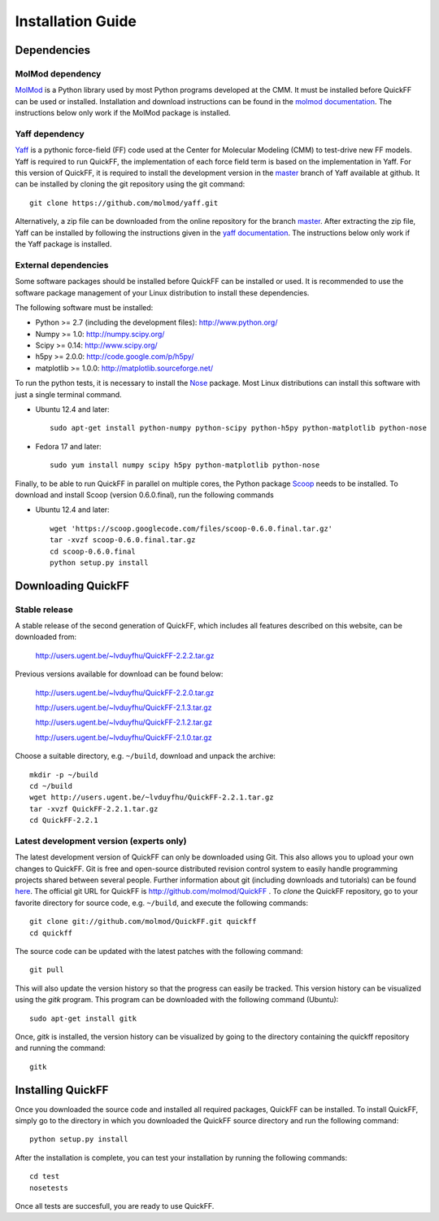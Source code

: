 .. _seclab_ig:

Installation Guide
##################

Dependencies
************

MolMod dependency
=================

`MolMod <http://molmod.github.com/molmod/>`_ is a Python library used by most
Python programs developed at the CMM. It must be installed before QuickFF can
be used or installed. Installation and download instructions can be found in the
`molmod documentation <http://molmod.github.com/molmod/tutorial/install.html>`_.
The instructions below only work if the MolMod package is installed.

Yaff dependency
===============

`Yaff <http://molmod.github.com/yaff/>`_ is a pythonic force-field (FF)
code used at the Center for Molecular Modeling (CMM) to test-drive new FF models.
Yaff is required to run QuickFF, the implementation of each force field term is
based on the implementation in Yaff. For this version of QuickFF, it is required
to install the development version in the
`master <https://github.com/molmod/yaff/tree/master>`_
branch of Yaff available at github. It can be installed by cloning the git 
repository using the git command::

    git clone https://github.com/molmod/yaff.git

Alternatively, a zip file can be
downloaded from the online repository for the branch
`master <https://github.com/molmod/yaff/tree/master>`_.
After extracting the zip file, Yaff can be installed by following the 
instructions given in the 
`yaff documentation <http://molmod.github.io/yaff/ug_install.html>`_. The 
instructions below only work if the Yaff package is installed.

External dependencies
=====================

Some software packages should be installed before QuickFF can be installed or
used. It is recommended to use the software package management of your Linux
distribution to install these dependencies.

The following software must be installed:

* Python >= 2.7 (including the development files): http://www.python.org/
* Numpy >= 1.0: http://numpy.scipy.org/
* Scipy >= 0.14: http://www.scipy.org/
* h5py >= 2.0.0: http://code.google.com/p/h5py/
* matplotlib >= 1.0.0: http://matplotlib.sourceforge.net/

To run the python tests, it is necessary to install the `Nose 
<https://nose.readthedocs.org/en/latest/>`_ package. Most Linux distributions 
can install this software with just a single terminal command.

* Ubuntu 12.4 and later::

    sudo apt-get install python-numpy python-scipy python-h5py python-matplotlib python-nose

* Fedora 17 and later::

    sudo yum install numpy scipy h5py python-matplotlib python-nose

Finally, to be able to run QuickFF in parallel on multiple cores, the Python
package `Scoop <https://code.google.com/p/scoop/>`_ needs to be installed. To
download and install Scoop (version 0.6.0.final), run the following commands

* Ubuntu 12.4 and later::

    wget 'https://scoop.googlecode.com/files/scoop-0.6.0.final.tar.gz'
    tar -xvzf scoop-0.6.0.final.tar.gz
    cd scoop-0.6.0.final
    python setup.py install


Downloading QuickFF
*******************

Stable release
==============

A stable release of the second generation of QuickFF, which includes all 
features described on this website, can be downloaded from:

    http://users.ugent.be/~lvduyfhu/QuickFF-2.2.2.tar.gz

Previous versions available for download can be found below:

    http://users.ugent.be/~lvduyfhu/QuickFF-2.2.0.tar.gz
    
    http://users.ugent.be/~lvduyfhu/QuickFF-2.1.3.tar.gz
    
    http://users.ugent.be/~lvduyfhu/QuickFF-2.1.2.tar.gz
    
    http://users.ugent.be/~lvduyfhu/QuickFF-2.1.0.tar.gz
    

Choose a suitable directory, e.g. ``~/build``, download and unpack the archive::

    mkdir -p ~/build
    cd ~/build
    wget http://users.ugent.be/~lvduyfhu/QuickFF-2.2.1.tar.gz
    tar -xvzf QuickFF-2.2.1.tar.gz
    cd QuickFF-2.2.1


Latest development version (experts only)
=========================================

The latest development version of QuickFF can only be downloaded using Git.
This also allows you to upload your own changes to QuickFF. Git is free and
open-source distributed revision control system to easily handle programming
projects shared between several people. Further information about git (including
downloads and tutorials) can be found `here <http://git-scm.com/>`_. The
official git URL for QuickFF is http://github.com/molmod/QuickFF . To `clone` 
the QuickFF repository, go to your favorite directory for source code, e.g. 
``~/build``, and execute the following commands::

    git clone git://github.com/molmod/QuickFF.git quickff
    cd quickff

The source code can be updated with the latest patches with the following
command::

    git pull

This will also update the version history so that the progress can easily be
tracked. This version history can be visualized using the `gitk` program. This
program can be downloaded with the following command (Ubuntu)::

    sudo apt-get install gitk

Once, `gitk` is installed, the version history can be visualized by going to the
directory containing the quickff repository and running the command::

    gitk


Installing QuickFF
******************

Once you downloaded the source code and installed all required packages, QuickFF
can be installed. To install QuickFF, simply go to the directory in which you
downloaded the QuickFF source directory and run the following command::

    python setup.py install

After the installation is complete, you can test your installation by running
the following commands::

    cd test
    nosetests

Once all tests are succesfull, you are ready to use QuickFF.
